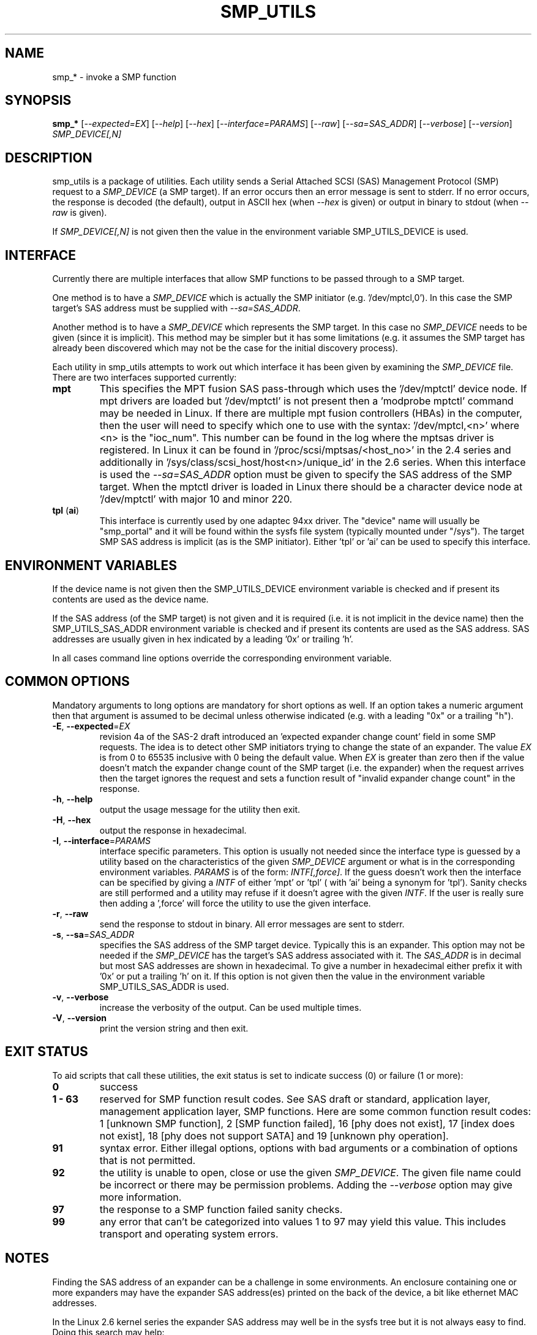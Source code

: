 .TH SMP_UTILS "8" "December 2006" "smp_utils\-0.92" SMP_UTILS
.SH NAME
smp_* \- invoke a SMP function
.SH SYNOPSIS
.B smp_*
[\fI\-\-expected=EX\fR] [\fI\-\-help\fR] [\fI\-\-hex\fR]
[\fI\-\-interface=PARAMS\fR] [\fI\-\-raw\fR] [\fI\-\-sa=SAS_ADDR\fR]
[\fI\-\-verbose\fR] [\fI\-\-version\fR] \fISMP_DEVICE[,N]\fR
.SH DESCRIPTION
.\" Add any additional description here
.PP
smp_utils is a package of utilities. Each utility sends a Serial Attached
SCSI (SAS) Management Protocol (SMP) request to a \fISMP_DEVICE\fR (a SMP
target). If an error occurs then an error message is sent to stderr. If
no error occurs, the response is decoded (the default), output in ASCII
hex (when \fI\-\-hex\fR is given) or output in binary to stdout (when
\fI\-\-raw\fR is given).
.PP
If \fISMP_DEVICE[,N]\fR is not given then the value in the environment
variable SMP_UTILS_DEVICE is used.
.SH INTERFACE
Currently there are multiple interfaces that allow SMP functions to
be passed through to a SMP target.
.PP
One method is to have a \fISMP_DEVICE\fR which is actually the SMP
initiator (e.g. '/dev/mptcl,0'). In this case the SMP target's
SAS address must be supplied with \fI\-\-sa=SAS_ADDR\fR.
.PP
Another method is to have a \fISMP_DEVICE\fR which represents the SMP target.
In this case no \fISMP_DEVICE\fR needs to be given (since it is implicit).
This method may be simpler but it has some limitations (e.g. it assumes the
SMP target has already been discovered which may not be the case for the
initial discovery process).
.PP
Each utility in smp_utils attempts to work out which interface it has been
given by examining the \fISMP_DEVICE\fR file. There are two interfaces
supported currently:
.TP
\fBmpt\fR
This specifies the MPT fusion SAS pass-through which uses the '/dev/mptctl'
device node. If mpt drivers are loaded but '/dev/mptctl' is not present then
a 'modprobe mptctl' command may be needed in Linux. If there are multiple
mpt fusion controllers (HBAs) in the computer, then the user will need
to specify which one to use with the syntax: '/dev/mptcl,<n>' where <n>
is the "ioc_num". This number can be found in the log where the mptsas
driver is registered. In Linux it can be found
in '/proc/scsi/mptsas/<host_no>' in the 2.4 series and additionally
in '/sys/class/scsi_host/host<n>/unique_id' in the 2.6 series. When this
interface is used the \fI\-\-sa=SAS_ADDR\fR option must be given to specify
the SAS address of the SMP target. When the mptctl driver is loaded in
Linux there should be a character device node at '/dev/mptctl' with
major 10 and minor 220.
.TP
\fBtpl\fR (\fBai\fR)
This interface is currently used by one adaptec 94xx driver. The "device"
name will usually be "smp_portal" and it will be found within the sysfs
file system (typically mounted under "/sys"). The target SMP SAS address
is implicit (as is the SMP initiator). Either 'tpl' or 'ai' can be used
to specify this interface.
.SH ENVIRONMENT VARIABLES
If the device name is not given then the SMP_UTILS_DEVICE environment
variable is checked and if present its contents are used as the device name.
.PP
If the SAS address (of the SMP target) is not given and it is
required (i.e. it is not implicit in the device name) then
the SMP_UTILS_SAS_ADDR environment variable is checked and if present
its contents are used as the SAS address. SAS addresses are usually given
in hex indicated by a leading '0x' or trailing 'h'.
.PP
In all cases command line options override the corresponding
environment variable.
.SH COMMON OPTIONS
Mandatory arguments to long options are mandatory for short options as well.
If an option takes a numeric argument then that argument is assumed to
be decimal unless otherwise indicated (e.g. with a leading "0x" or a
trailing "h").
.TP
\fB\-E\fR, \fB\-\-expected\fR=\fIEX\fR
revision 4a of the SAS\-2 draft introduced an 'expected expander change
count' field in some SMP requests. The idea is to detect other SMP
initiators trying to change the state of an expander. The value \fIEX\fR
is from 0 to 65535 inclusive with 0 being the default value. When \fIEX\fR
is greater than zero then if the value doesn't match the expander
change count of the SMP target (i.e. the expander) when the request
arrives then the target ignores the request and sets a function
result of "invalid expander change count" in the response.
.TP
\fB\-h\fR, \fB\-\-help\fR
output the usage message for the utility then exit.
.TP
\fB\-H\fR, \fB\-\-hex\fR
output the response in hexadecimal.
.TP
\fB\-I\fR, \fB\-\-interface\fR=\fIPARAMS\fR
interface specific parameters. This option is usually not needed since the
interface type is guessed by a utility based on the characteristics of the
given \fISMP_DEVICE\fR argument or what is in the corresponding environment
variables. \fIPARAMS\fR is of the form: \fIINTF[,force]\fR.
If the guess doesn't work then the interface can be specified by
giving a \fIINTF\fR of either 'mpt' or 'tpl' ( with 'ai' being a synonym
for 'tpl'). Sanity checks are still performed and a utility may refuse if
it doesn't agree with the given \fIINTF\fR. If the user is really sure then
adding a ',force' will force the utility to use the given interface.
.TP
\fB\-r\fR, \fB\-\-raw\fR
send the response to stdout in binary. All error messages are sent to stderr.
.TP
\fB\-s\fR, \fB\-\-sa\fR=\fISAS_ADDR\fR
specifies the SAS address of the SMP target device. Typically this is an
expander. This option may not be needed if the \fISMP_DEVICE\fR has the
target's SAS address associated with it. The \fISAS_ADDR\fR is in decimal
but most SAS addresses are shown in hexadecimal. To give a number in
hexadecimal either prefix it with '0x' or put a trailing 'h' on it. If this
option is not given then the value in the environment variable
SMP_UTILS_SAS_ADDR is used.
.TP
\fB\-v\fR, \fB\-\-verbose\fR
increase the verbosity of the output. Can be used multiple times.
.TP
\fB\-V\fR, \fB\-\-version\fR
print the version string and then exit.
.SH EXIT STATUS
To aid scripts that call these utilities, the exit status is set to
indicate success (0) or failure (1 or more):
.TP
.B 0
success
.TP
.B 1 \- 63
reserved for SMP function result codes. See SAS draft or standard,
application layer, management application layer, SMP functions.
Here are some common function result codes: 1 [unknown SMP function],
2 [SMP function failed], 16 [phy does not exist], 17 [index does not
exist], 18 [phy does not support SATA] and 19 [unknown phy operation].
.TP
.B 91
syntax error. Either illegal options, options with bad arguments or
a combination of options that is not permitted.
.TP
.B 92
the utility is unable to open, close or use the given \fISMP_DEVICE\fR.
The given file name could be incorrect or there may be permission
problems. Adding the \fI\-\-verbose\fR option may give more information.
.TP
.B 97
the response to a SMP function failed sanity checks.
.TP
.B 99
any error that can't be categorized into values 1 to 97 may yield
this value. This includes transport and operating system errors.
.SH NOTES
Finding the SAS address of an expander can be a challenge in some
environments. An enclosure containing one or more expanders may
have the expander SAS address(es) printed on the back of the
device, a bit like ethernet MAC addresses.
.PP
In the Linux 2.6 kernel series the expander SAS address may well
be in the sysfs tree but it is not always easy to find. Doing
this search may help:
.PP
  # find /sys \-name "sas_device:expander*"
.PP
Then change directory to any path found and call 'cat sas_address'
.PP
Another approach is to work backwards from SCSI devices (i.e. logical
units). The protocol specific port log page (log page 18h) contains
fields for the "attached SAS address". sg_logs from the sg3_utils
package could be used like this:
.PP
  # sg_logs \-\-page=18h /dev/sdb
.PP
Any given "attached SAS address" is either a HBA, an expander or 0
indicating that port is not connected.
.SH AUTHORS
Written by Douglas Gilbert.
.SH "REPORTING BUGS"
Report bugs to <dgilbert at interlog dot com>.
.SH COPYRIGHT
Copyright \(co 2006 Douglas Gilbert
.br
This software is distributed under a FreeBSD license. There is NO
warranty; not even for MERCHANTABILITY or FITNESS FOR A PARTICULAR PURPOSE.
.SH "SEE ALSO"
.B smp_conf_general, smp_conf_route_info, smp_discover, smp_discover_list,
.B smp_phy_control, smp_phy_test, smp_read_gpio, smp_rep_general,
.B smp_rep_manufacturer, smp_rep_phy_err_log, smp_rep_phy_sata,
.B smp_rep_route_info, smp_write_gpio, sg_logs(sg3_utils)
